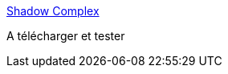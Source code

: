 :jbake-type: post
:jbake-status: published
:jbake-title: Shadow Complex
:jbake-tags: software,windows,jeu,_mois_déc.,_année_2015
:jbake-date: 2015-12-04
:jbake-depth: ../
:jbake-uri: shaarli/1449230259000.adoc
:jbake-source: https://nicolas-delsaux.hd.free.fr/Shaarli?searchterm=https%3A%2F%2Fwww.epicgames.com%2Fshadowcomplex%2F&searchtags=software+windows+jeu+_mois_d%C3%A9c.+_ann%C3%A9e_2015
:jbake-style: shaarli

https://www.epicgames.com/shadowcomplex/[Shadow Complex]

A télécharger et tester
